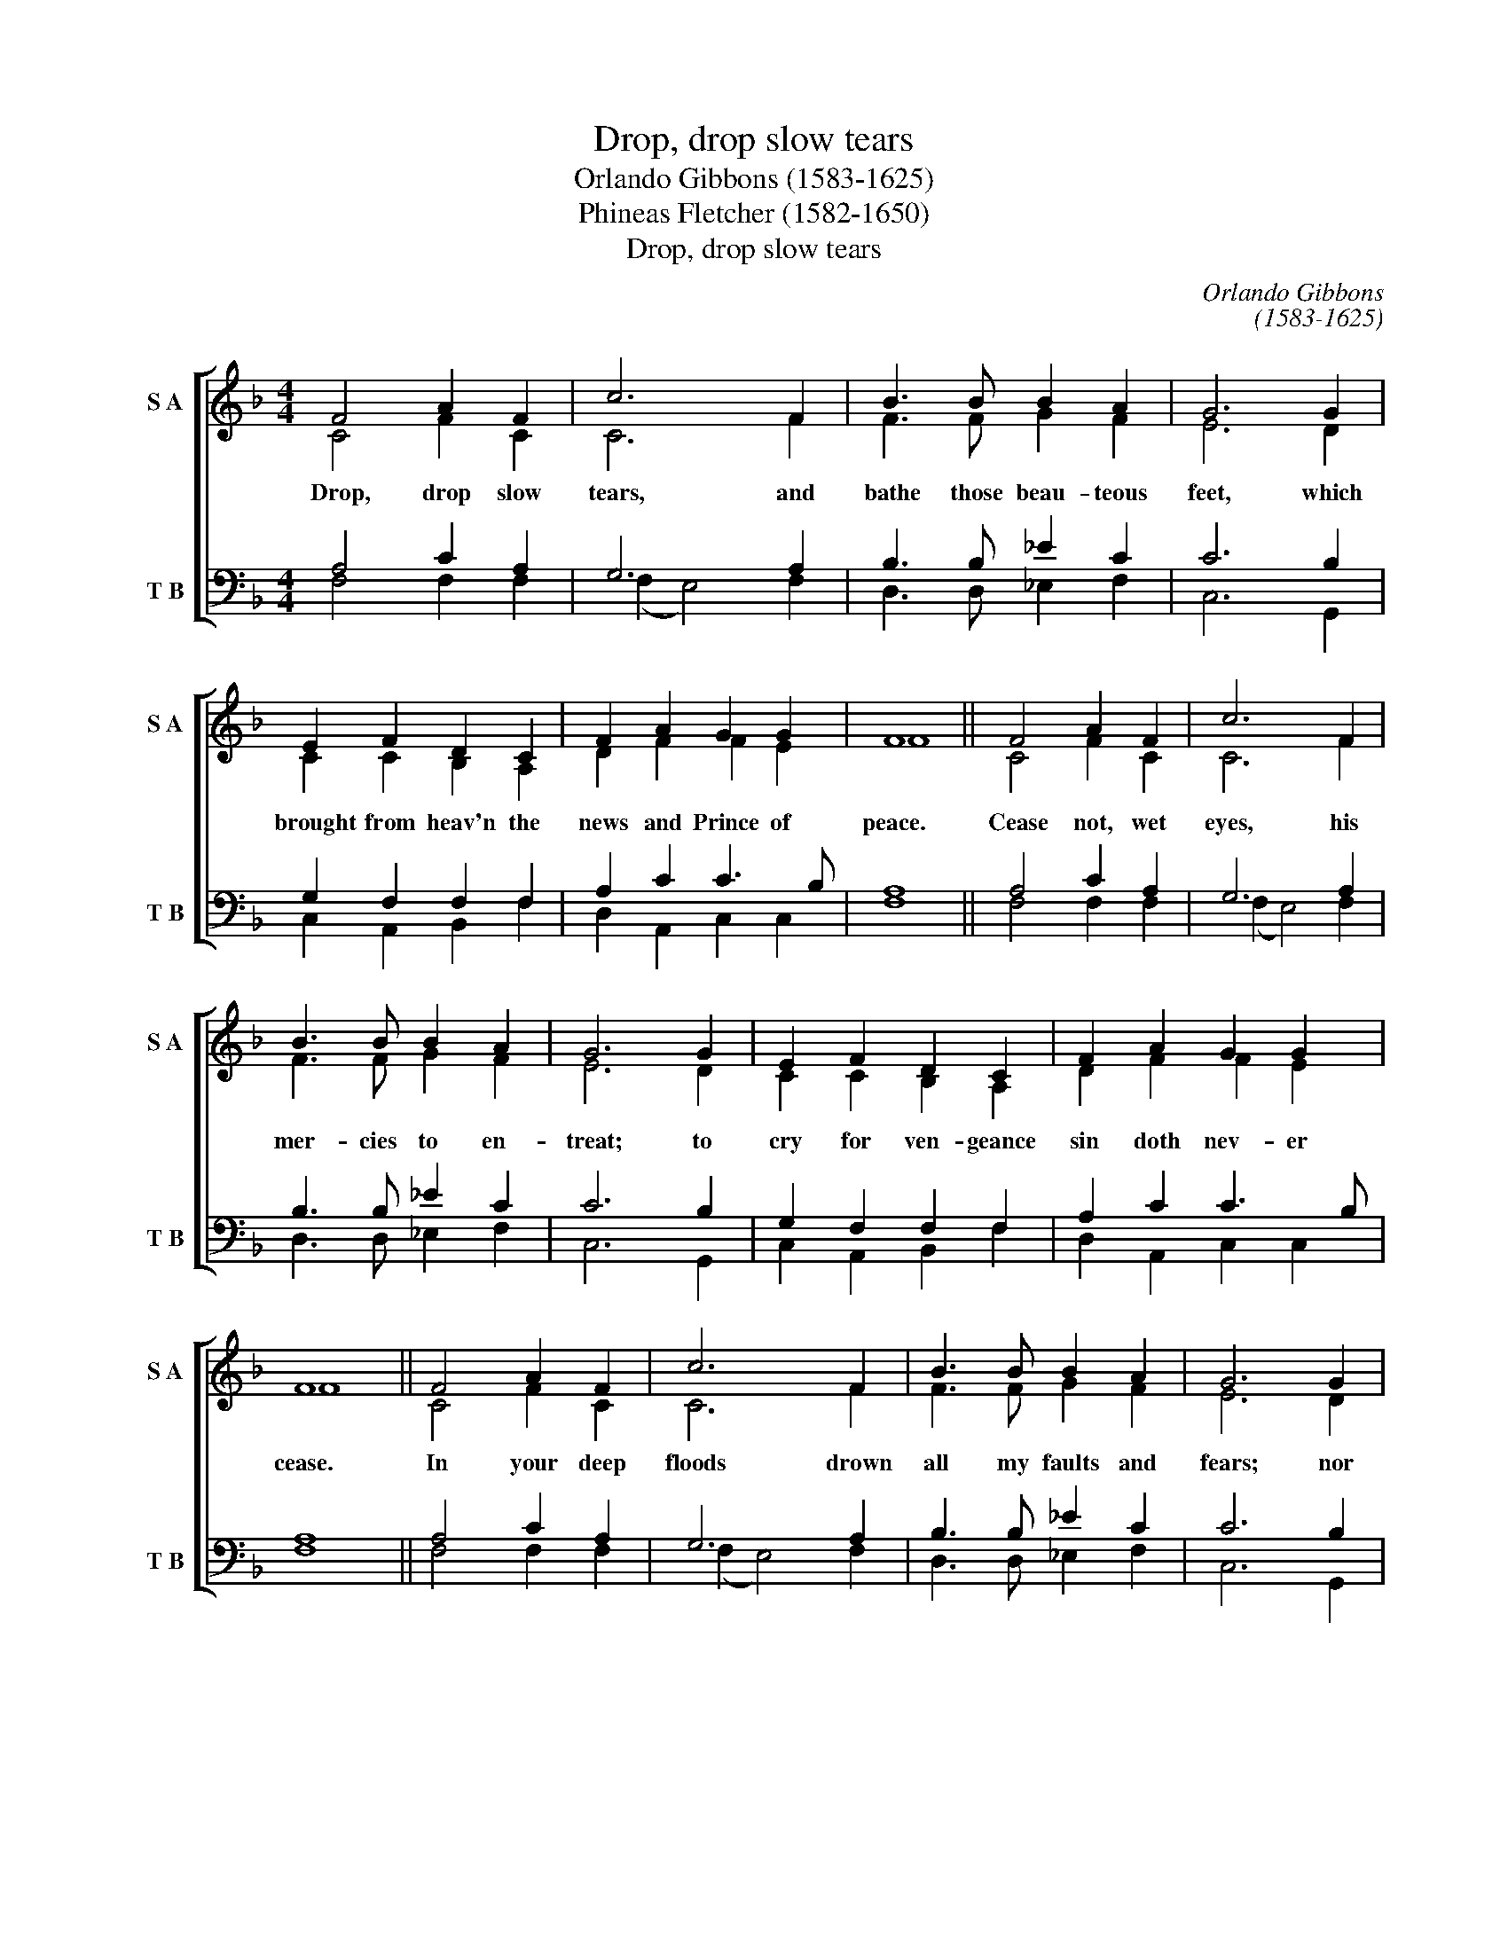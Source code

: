 X:1
T:Drop, drop slow tears
T:Orlando Gibbons (1583-1625)
T:Phineas Fletcher (1582-1650)
T:Drop, drop slow tears
C:Orlando Gibbons
C:(1583-1625)
Z:Phineas Fletcher
Z:(1582-1650)
%%score [ ( 1 2 ) ( 3 4 ) ]
L:1/8
M:4/4
K:F
V:1 treble nm="S A" snm="S A"
V:2 treble 
V:3 bass nm="T B" snm="T B"
V:4 bass 
V:1
 F4 A2 F2 | c6 F2 | B3 B B2 A2 | G6 G2 | E2 F2 D2 C2 | F2 A2 G2 G2 | F8 || F4 A2 F2 | c6 F2 | %9
w: Drop, drop slow|tears, and|bathe those beau- teous|feet, which|brought from heav'n the|news and Prince of|peace.|Cease not, wet|eyes, his|
 B3 B B2 A2 | G6 G2 | E2 F2 D2 C2 | F2 A2 G2 G2 | F8 || F4 A2 F2 | c6 F2 | B3 B B2 A2 | G6 G2 | %18
w: mer- cies to en-|treat; to|cry for ven- geance|sin doth nev- er|cease.|In your deep|floods drown|all my faults and|fears; nor|
 E2 F2 D2 C2 | F2 A2 G2 G2 | F8 |] %21
w: let his eye see|sin, but through my|tears.|
V:2
 C4 F2 C2 | C6 F2 | F3 F G2 F2 | E6 D2 | C2 C2 B,2 A,2 | D2 F2 F2 E2 | F8 || C4 F2 C2 | C6 F2 | %9
 F3 F G2 F2 | E6 D2 | C2 C2 B,2 A,2 | D2 F2 F2 E2 | F8 || C4 F2 C2 | C6 F2 | F3 F G2 F2 | E6 D2 | %18
 C2 C2 B,2 A,2 | D2 F2 F2 E2 | F8 |] %21
V:3
 A,4 C2 A,2 | G,6 A,2 | B,3 B, _E2 C2 | C6 B,2 | G,2 F,2 F,2 F,2 | A,2 C2 C3 B, | A,8 || %7
 A,4 C2 A,2 | G,6 A,2 | B,3 B, _E2 C2 | C6 B,2 | G,2 F,2 F,2 F,2 | A,2 C2 C3 B, | A,8 || %14
 A,4 C2 A,2 | G,6 A,2 | B,3 B, _E2 C2 | C6 B,2 | G,2 F,2 F,2 F,2 | A,2 C2 C3 B, | A,8 |] %21
V:4
 F,4 F,2 F,2 | (F,2 E,4) F,2 | D,3 D, _E,2 F,2 | C,6 G,,2 | C,2 A,,2 B,,2 F,2 | D,2 A,,2 C,2 C,2 | %6
 F,8 || F,4 F,2 F,2 | (F,2 E,4) F,2 | D,3 D, _E,2 F,2 | C,6 G,,2 | C,2 A,,2 B,,2 F,2 | %12
 D,2 A,,2 C,2 C,2 | F,8 || F,4 F,2 F,2 | (F,2 E,4) F,2 | D,3 D, _E,2 F,2 | C,6 G,,2 | %18
 C,2 A,,2 B,,2 F,2 | D,2 A,,2 C,2 C,2 | F,8 |] %21

